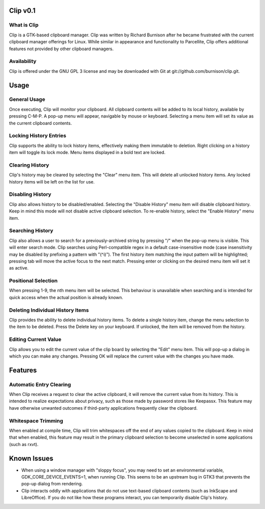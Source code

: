 Clip v0.1
=========

What is Clip
------------

Clip is a GTK-based clipboard manager. Clip was written by Richard Burnison after he became frustrated with the current
clipboard manager offerings for Linux. While similar in appearance and functionality to Parcellite, Clip offers
additional features not provided by other clipboard managers.

Availability
------------

Clip is offered under the GNU GPL 3 license and may be downloaded with Git at git://github.com/burnison/clip.git.



Usage
=====

General Usage
-------------

Once executing, Clip will monitor your clipboard. All clipboard contents will be added to its local history, available
by pressing C-M-P. A pop-up menu will appear, navigable by mouse or keyboard. Selecting a menu item will set its value
as the current clipboard contents.

Locking History Entries
-----------------------

Clip supports the ability to lock history items, effectively making them immutable to deletion. Right clicking on a
history item will toggle its lock mode. Menu items displayed in a bold text are locked.

Clearing History
----------------

Clip's history may be cleared by selecting the "Clear" menu item. This will delete all unlocked history items. Any
locked history items will be left on the list for use.

Disabling History
-----------------

Clip also allows history to be disabled/enabled. Selecting the "Disable History" menu item will disable clipboard
history. Keep in mind this mode will not disable active clipboard selection. To re-enable history, select the "Enable
History" menu item.

Searching History
-----------------

Clip also allows a user to search for a previously-archived string by pressing "/" when the pop-up menu is visible. This
will enter search mode. Clip searches using Perl-compatible regex in a default case-insensitive mode (case insensitivity
may be disabled by prefixing a pattern with "(^i)"). The first history item matching the input pattern will be
highlighted; pressing tab will move the active focus to the next match. Pressing enter or clicking on the desired menu
item will set it as active.

Positional Selection
--------------------

When pressing 1-9, the nth menu item will be selected. This behaviour is unavailable when searching and is intended
for quick access when the actual position is already known.

Deleting Individual History Items
---------------------------------

Clip provides the ability to delete individual history items. To delete a single history item, change the menu selection
to the item to be deleted. Press the Delete key on your keyboard. If unlocked, the item will be removed from the
history.

Editing Current Value
---------------------

Clip allows you to edit the current value of the clip board by selecting the "Edit" menu item. This will pop-up a dialog
in which you can make any changes. Pressing OK will replace the current value with the changes you have made.



Features
========

Automatic Entry Clearing
------------------------

When Clip receives a request to clear the active clipboard, it will remove the current value from its history. This is
intended to realize expectations about privacy, such as those made by password stores like Keepassx. This feature may
have otherwise unwanted outcomes if third-party applications frequently clear the clipboard.

Whitespace Trimming
-------------------

When enabled at compile time, Clip will trim whitespaces off the end of any values copied to the clipboard. Keep in mind
that when enabled, this feature may result in the primary clipboard selection to become unselected in some applications
(such as rxvt).



Known Issues
============

* When using a window manager with "sloppy focus", you may need to set an environmental variable,
  GDK_CORE_DEVICE_EVENTS=1, when running Clip. This seems to be an upstream bug in GTK3 that prevents
  the pop-up dialog from rendering.

* Clip interacts oddly with applications that do not use text-based clipboard contents (such as InkScape and
  LibreOffice). If you do not like how these programs interact, you can temporarily disable Clip's history.
